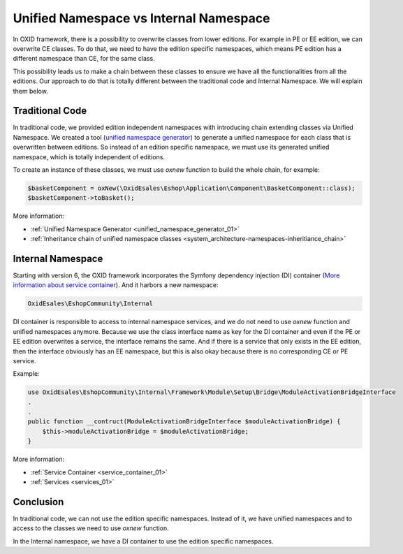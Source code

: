 Unified Namespace vs Internal Namespace
=======================================

In OXID framework, there is a possibility to overwrite classes from lower editions. For example in PE or EE edition, we can
overwrite CE classes. To do that, we need to have the edition specific namespaces, which means PE edition has a different
namespace than CE, for the same class.

This possibility leads us to make a chain between these classes to ensure we have all the functionalities from all the editions.
Our approach to do that is totally different between the traditional code and Internal Namespace. We will explain them below.

Traditional Code
----------------

In traditional code, we provided edition independent namespaces with introducing chain extending classes via Unified Namespace.
We created a tool (`unified namespace generator <https://github.com/OXID-eSales/oxideshop-unified-namespace-generator>`__) to generate a unified namespace for each class that is overwritten between editions.
So instead of an edition specific namespace, we must use its generated unified namespace, which is totally independent of editions.

To create an instance of these classes, we must use `oxnew` function to build the whole chain, for example:

.. code:: php

    $basketComponent = oxNew(\OxidEsales\Eshop\Application\Component\BasketComponent::class);
    $basketComponent->toBasket();

More information:

- :ref:`Unified Namespace Generator <unified_namespace_generator_01>`
- :ref:`Inheritance chain of unified namespace classes <system_architecture-namespaces-inheritiance_chain>`

Internal Namespace
------------------

Starting with version 6, the OXID framework incorporates the Symfony dependency injection (DI) container (`More information about service container <https://symfony.com/doc/current/service_container.html>`__).
And it harbors a new namespace:

.. code::

    OxidEsales\EshopCommunity\Internal

DI container is responsible to access to internal namespace services, and we do not need to use `oxnew` function and unified namespaces anymore.
Because we use the class interface name as key for the DI container and even if the PE or EE edition overwrites a service, the interface remains the same.
And if there is a service that only exists in the EE edition, then the interface obviously has an EE namespace,
but this is also okay because there is no corresponding CE or PE service.

Example:

.. code:: php

    use OxidEsales\EshopCommunity\Internal\Framework\Module\Setup\Bridge\ModuleActivationBridgeInterface
    .
    .
    public function __contruct(ModuleActivationBridgeInterface $moduleActivationBridge) {
        $this->moduleActivationBridge = $moduleActivationBridge;
    }

More information:

- :ref:`Service Container <service_container_01>`
- :ref:`Services <services_01>`

Conclusion
----------

In traditional code, we can not use the edition specific namespaces.
Instead of it, we have unified namespaces and to access to the classes we need to use `oxnew` function.

In the Internal namespace, we have a DI container to use the edition specific namespaces.
